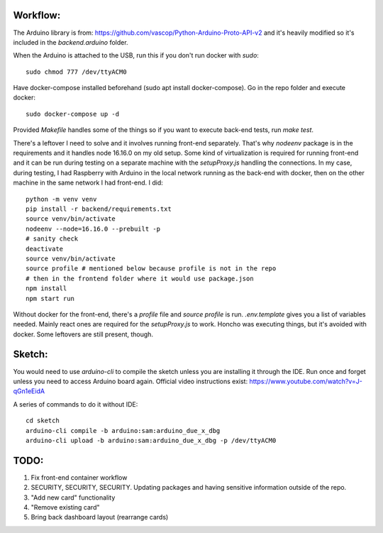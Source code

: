 Workflow:
=========

The Arduino library is from: https://github.com/vascop/Python-Arduino-Proto-API-v2 and it's heavily modified so it's included in the `backend.arduino` folder.

When the Arduino is attached to the USB, run this if you don't run docker with `sudo`::

    sudo chmod 777 /dev/ttyACM0

Have docker-compose installed beforehand (sudo apt install docker-compose). Go in the repo folder and execute docker::

    sudo docker-compose up -d

Provided `Makefile` handles some of the things so if you want to execute back-end tests, run `make test`.

There's a leftover I need to solve and it involves running front-end separately. That's why `nodeenv` package is in the requirements and it handles node 16.16.0 on my old setup. Some kind of virtualization is required for running front-end and it can be run during testing on a separate machine with the `setupProxy.js` handling the connections. In my case, during testing, I had Raspberry with Arduino in the local network running as the back-end with docker, then on the other machine in the same network I had front-end. I did::

    python -m venv venv
    pip install -r backend/requirements.txt
    source venv/bin/activate
    nodeenv --node=16.16.0 --prebuilt -p
    # sanity check
    deactivate
    source venv/bin/activate
    source profile # mentioned below because profile is not in the repo
    # then in the frontend folder where it would use package.json
    npm install
    npm start run

Without docker for the front-end, there's a `profile` file and `source profile` is run. `.env.template` gives you a list of variables needed. Mainly react ones are required for the `setupProxy.js` to work. Honcho was executing things, but it's avoided with docker. Some leftovers are still present, though.


Sketch:
=======

You would need to use `arduino-cli` to compile the sketch unless you are installing it through the IDE. Run once and forget unless you need to access Arduino board again. Official video instructions exist: https://www.youtube.com/watch?v=J-qGn1eEidA

A series of commands to do it without IDE::

    cd sketch
    arduino-cli compile -b arduino:sam:arduino_due_x_dbg
    arduino-cli upload -b arduino:sam:arduino_due_x_dbg -p /dev/ttyACM0

TODO:
=====

1. Fix front-end container workflow
2. SECURITY, SECURITY, SECURITY. Updating packages and having sensitive information outside of the repo.
3. "Add new card" functionality
4. "Remove existing card"
5. Bring back dashboard layout (rearrange cards)

